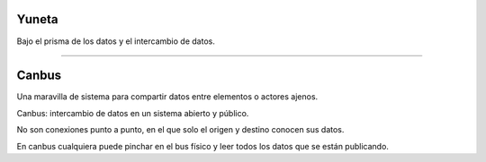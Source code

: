 Yuneta
======

.. image:: yuneta.png
   :scale: 50 %

Bajo el prisma de los datos y el intercambio de datos.

-------------------------------------------------

Canbus
======

Una maravilla de sistema para compartir datos entre elementos o actores ajenos.

Canbus: intercambio de datos en un sistema abierto y público.

No son conexiones punto a punto, en el que solo el origen y destino conocen sus datos.

En canbus cualquiera puede pinchar en el bus físico y
leer todos los datos que se están publicando.
